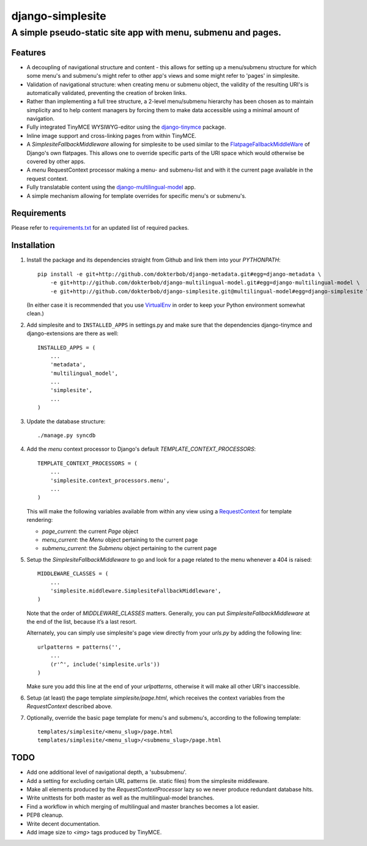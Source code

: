 =================
django-simplesite
=================
A simple pseudo-static site app with menu, submenu and pages.
-------------------------------------------------------------

Features
========
* A decoupling of navigational structure and content - this allows for setting
  up a menu/submenu structure for which some menu's and submenu's might refer
  to other app's views and some might refer to 'pages' in simplesite.
* Validation of navigational structure: when creating menu or submenu object,
  the validity of the resulting URI's is automatically validated, preventing
  the creation of broken links.
* Rather than implementing a full tree structure, a 2-level menu/submenu
  hierarchy has been chosen as to maintain simplicity and to help content
  managers by forcing them to make data accessible using a minimal
  amount of navigation.
* Fully integrated TinyMCE WYSIWYG-editor using the `django-tinymce <http://code.google.com/p/django-tinymce/>`_ package.
* Inline image support and cross-linking pages from within TinyMCE.
* A `SimplesiteFallbackMiddleware` allowing for simplesite to be used
  similar to the `FlatpageFallbackMiddleWare <https://docs.djangoproject.com/en/1.3/ref/contrib/flatpages/#django.contrib.flatpages.middleware.FlatpageFallbackMiddleware>`_ of Django's own flatpages. This allows one to override specific parts of the URI space which would otherwise be covered by other apps.
* A `menu` RequestContext processor making a menu- and submenu-list and 
  with it the current page available in the request context.
* Fully translatable content using the `django-multilingual-model <https://github.com/dokterbob/django-multilingual-model>`_ app.
* A simple mechanism allowing for template overrides for specific menu's or
  submenu's.


Requirements
============
Please refer to `requirements.txt <http://github.com/dokterbob/django-simplesite/blob/master/requirements.txt>`_ for an updated list of required packes.

Installation
============
#)  Install the package and its dependencies straight from Github and link
    them into your `PYTHONPATH`::

	pip install -e git+http://github.com/dokterbob/django-metadata.git#egg=django-metadata \
	    -e git+http://github.com/dokterbob/django-multilingual-model.git#egg=django-multilingual-model \
	    -e git+http://github.com/dokterbob/django-simplesite.git@multilingual-model#egg=django-simplesite \ 

    (In either case it is recommended that you use 
    `VirtualEnv <http://pypi.python.org/pypi/virtualenv>`_ in order to
    keep your Python environment somewhat clean.)

#)  Add simplesite and to ``INSTALLED_APPS`` in settings.py and make sure that
    the dependencies django-tinymce and django-extensions are there as well::

	INSTALLED_APPS = (
	    ...
	    'metadata',
	    'multilingual_model',
	    ...
	    'simplesite',
	    ...
	)

#)  Update the database structure::

	./manage.py syncdb 

#)  Add the `menu` context processor to Django's default
    `TEMPLATE_CONTEXT_PROCESSORS`::

	TEMPLATE_CONTEXT_PROCESSORS = (
	    ...
	    'simplesite.context_processors.menu',
	    ...
	)    

    This will make the following variables available from within
    any view using a `RequestContext <https://docs.djangoproject.com/en/dev/ref/templates/api/#subclassing-context-requestcontext>`_ for template rendering:

    *   `page_current`: the current `Page` object
    *   `menu_current`: the `Menu` object pertaining to the current page
    *   `submenu_current`: the `Submenu` object pertaining to the current page

#)  Setup the `SimplesiteFallbackMiddleware` to go and look for a page related
    to the menu whenever a 404 is raised::

	MIDDLEWARE_CLASSES = (
	    ...
	    'simplesite.middleware.SimplesiteFallbackMiddleware',
	)

    Note that the order of `MIDDLEWARE_CLASSES` matters. Generally, you can
    put `SimplesiteFallbackMiddleware` at the end of the list, because it’s a    
    last resort.

    Alternately, you can simply use simplesite's page view directly from your
    `urls.py` by adding the following line::

	urlpatterns = patterns('',
	    ...
	    (r'^', include('simplesite.urls'))
	)

    Make sure you add this line at the end of your `urlpatterns`, otherwise it
    will make all other URI's inaccessible.

#)  Setup (at least) the page template `simplesite/page.html`, which receives
    the context variables from the `RequestContext` described above.

#)  Optionally, override the basic page template for menu's and submenu's,
    according to the following template::

	templates/simplesite/<menu_slug>/page.html
	templates/simplesite/<menu_slug>/<submenu_slug>/page.html


TODO
====
* Add one additional level of navigational depth, a 'subsubmenu'.
* Add a setting for excluding certain URL patterns (ie. static files)
  from the simplesite middleware.
* Make all elements produced by the `RequestContextProcessor` lazy so we never
  produce redundant database hits.
* Write unittests for both master as well as the multilingual-model branches.
* Find a workflow in which merging of multilingual and master branches becomes
  a lot easier.
* PEP8 cleanup.
* Write decent documentation.
* Add image size to `<img>` tags produced by TinyMCE.
